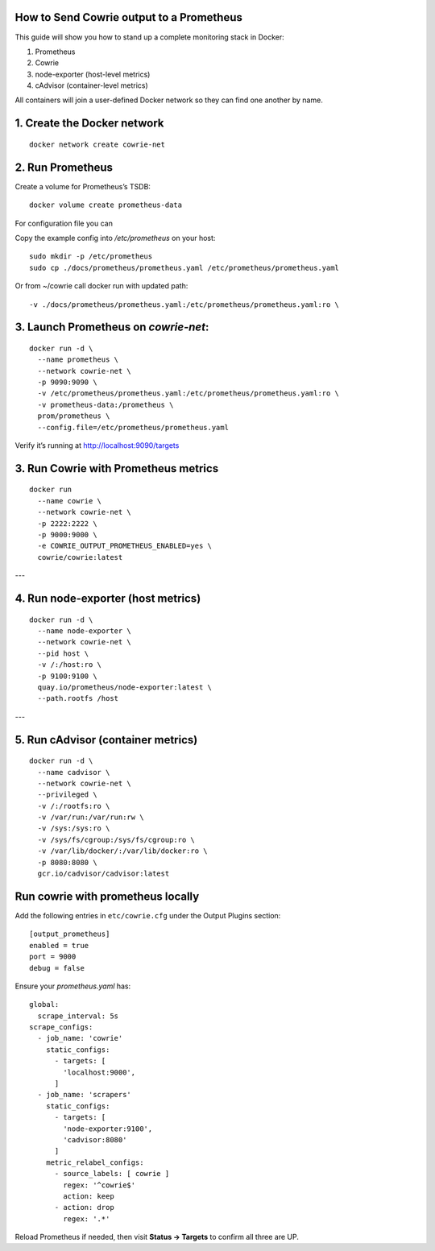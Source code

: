 How to Send Cowrie output to a Prometheus
=============================================

This guide will show you how to stand up a complete monitoring stack in Docker:

1. Prometheus
2. Cowrie
3. node-exporter (host-level metrics)
4. cAdvisor (container-level metrics)

All containers will join a user-defined Docker network so they can find one another by name.

1. Create the Docker network
============================

::

    docker network create cowrie-net


2. Run Prometheus
============================

Create a volume for Prometheus’s TSDB::

    docker volume create prometheus-data


For configuration file you can

Copy the example config into `/etc/prometheus` on your host::

    sudo mkdir -p /etc/prometheus
    sudo cp ./docs/prometheus/prometheus.yaml /etc/prometheus/prometheus.yaml


Or from ~/cowrie call docker run with updated path::

    -v ./docs/prometheus/prometheus.yaml:/etc/prometheus/prometheus.yaml:ro \

3. Launch Prometheus on `cowrie-net`:
============================
::

    docker run -d \
      --name prometheus \
      --network cowrie-net \
      -p 9090:9090 \
      -v /etc/prometheus/prometheus.yaml:/etc/prometheus/prometheus.yaml:ro \
      -v prometheus-data:/prometheus \
      prom/prometheus \
      --config.file=/etc/prometheus/prometheus.yaml

Verify it’s running at http://localhost:9090/targets


3. Run Cowrie with Prometheus metrics
============================

::

    docker run
      --name cowrie \
      --network cowrie-net \
      -p 2222:2222 \
      -p 9000:9000 \
      -e COWRIE_OUTPUT_PROMETHEUS_ENABLED=yes \
      cowrie/cowrie:latest

---

4. Run node-exporter (host metrics)
============================

::

    docker run -d \
      --name node-exporter \
      --network cowrie-net \
      --pid host \
      -v /:/host:ro \
      -p 9100:9100 \
      quay.io/prometheus/node-exporter:latest \
      --path.rootfs /host

---

5. Run cAdvisor (container metrics)
============================

::

    docker run -d \
      --name cadvisor \
      --network cowrie-net \
      --privileged \
      -v /:/rootfs:ro \
      -v /var/run:/var/run:rw \
      -v /sys:/sys:ro \
      -v /sys/fs/cgroup:/sys/fs/cgroup:ro \
      -v /var/lib/docker/:/var/lib/docker:ro \
      -p 8080:8080 \
      gcr.io/cadvisor/cadvisor:latest

Run cowrie with prometheus locally
===================================

Add the following entries in ``etc/cowrie.cfg`` under the Output Plugins section::

    [output_prometheus]
    enabled = true
    port = 9000
    debug = false

Ensure your `prometheus.yaml` has:

::

    global:
      scrape_interval: 5s
    scrape_configs:
      - job_name: 'cowrie'
        static_configs:
          - targets: [
            'localhost:9000',
          ]
      - job_name: 'scrapers'
        static_configs:
          - targets: [
            'node-exporter:9100',
            'cadvisor:8080'
          ]
        metric_relabel_configs:
          - source_labels: [ cowrie ]
            regex: '^cowrie$'
            action: keep
          - action: drop
            regex: '.*'


Reload Prometheus if needed, then visit **Status → Targets** to confirm all three are UP.

